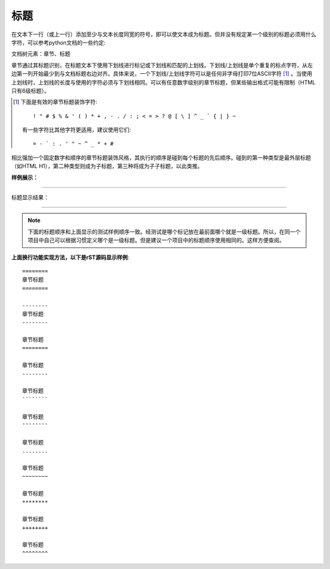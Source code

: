 
.. _zzjlogin-rst-title:

==============================
标题
==============================

.. contents::


在文本下一行（或上一行）添加至少与文本长度同宽的符号，即可以使文本成为标题。但并没有规定某一个级别的标题必须用什么字符，可以参考python文档的一些约定:

文档树元素：章节、标题

章节通过其标题识别，在标题文本下使用下划线进行标记或下划线和匹配的上划线。下划线/上划线是单个重复的标点字符，从左边第一列开始最少到与文档标题右边对齐。具体来说，一个下划线/上划线字符可以是任何非字母打印7位ASCII字符 [#]_ 。当使用上划线时，上划线的长度与使用的字符必须与下划线相同。可以有任意数字级别的章节标题，但某些输出格式可能有限制（HTML只有6级标题）。

.. [#] 下面是有效的章节标题装饰字符::

       ! " # $ % & ' ( ) * + , - . / : ; < = > ? @ [ \ ] ^ _ ` { | } ~

   有一些字符比其他字符更适用，建议使用它们::

       = - ` : . ' " ~ ^ _ * + #

相比强加一个固定数字和顺序的章节标题装饰风格，其执行的顺序是碰到每个标题的先后顺序。碰到的第一种类型是最外层标题（如HTML H1），第二种类型则成为子标题，第三种将成为子子标题，以此类推。


**样例展示：**

----

标题显示结果：


.. image:: /images/tools/reST/test_titel.png
    :align: center

----

.. note::

    下面的标题顺序和上面显示的测试样例顺序一致。经测试是哪个标记放在最前面哪个就是一级标题。所以，在同一个项目中自己可以根据习惯定义哪个是一级标题。但是建议一个项目中的标题顺序使用相同的。这样方便查阅。




**上面换行功能实现方法，以下是rST源码显示样例**::

    ========
    章节标题
    ========

    --------
    章节标题
    --------

    章节标题
    ========

    章节标题
    --------

    章节标题
    ````````

    章节标题
    ''''''''

    章节标题
    ........

    章节标题
    ~~~~~~~~

    章节标题
    ********

    章节标题
    ++++++++

    章节标题
    ^^^^^^^^
